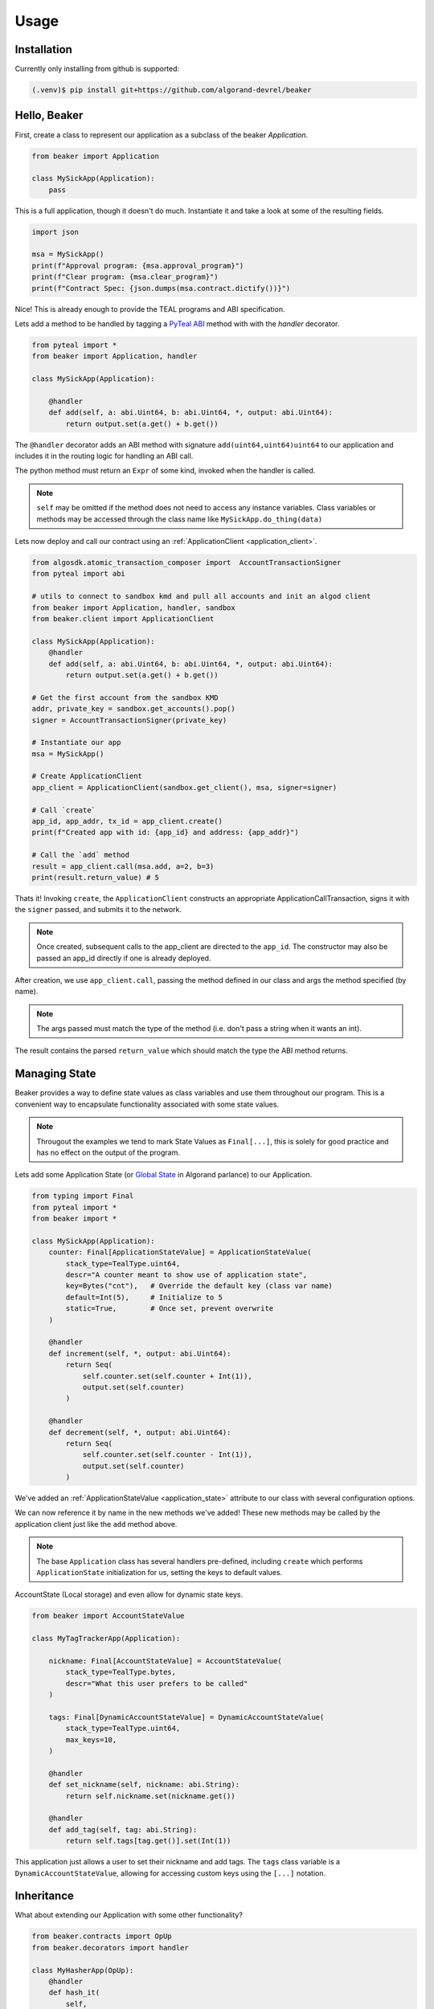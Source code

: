 Usage
=====

.. _installation:

Installation
------------

Currently only installing from github is supported:

.. code-block:: console

    (.venv)$ pip install git+https://github.com/algorand-devrel/beaker


.. _hello_beaker:

Hello, Beaker 
-------------

First, create a class to represent our application as a subclass of the beaker `Application`. 

.. code-block:: python

    from beaker import Application

    class MySickApp(Application):
        pass 


This is a full application, though it doesn't do much.  Instantiate it and take a look at some of the resulting fields. 

.. code-block:: python

    import json

    msa = MySickApp()
    print(f"Approval program: {msa.approval_program}")
    print(f"Clear program: {msa.clear_program}")
    print(f"Contract Spec: {json.dumps(msa.contract.dictify())}")


Nice!  This is already enough to provide the TEAL programs and ABI specification.

Lets add a method to be handled by tagging a `PyTeal ABI <https://pyteal.readthedocs.io/en/stable/>`_ method with with the `handler` decorator. 

.. code-block:: python

    from pyteal import *
    from beaker import Application, handler

    class MySickApp(Application):

        @handler
        def add(self, a: abi.Uint64, b: abi.Uint64, *, output: abi.Uint64):
            return output.set(a.get() + b.get())


The ``@handler`` decorator adds an ABI method with signature ``add(uint64,uint64)uint64`` to our application and includes it in the routing logic for handling an ABI call. 

The python method must return an ``Expr`` of some kind, invoked when the handler is called. 

.. note::
    ``self`` may be omitted if the method does not need to access any instance variables. Class variables or methods may be accessed through the class name like ``MySickApp.do_thing(data)``

Lets now deploy and call our contract using an :ref:`ApplicationClient <application_client>`.

.. code-block:: python

    from algosdk.atomic_transaction_composer import  AccountTransactionSigner 
    from pyteal import abi 

    # utils to connect to sandbox kmd and pull all accounts and init an algod client
    from beaker import Application, handler, sandbox
    from beaker.client import ApplicationClient 

    class MySickApp(Application):
        @handler
        def add(self, a: abi.Uint64, b: abi.Uint64, *, output: abi.Uint64):
            return output.set(a.get() + b.get())

    # Get the first account from the sandbox KMD 
    addr, private_key = sandbox.get_accounts().pop()
    signer = AccountTransactionSigner(private_key)

    # Instantiate our app
    msa = MySickApp()

    # Create ApplicationClient
    app_client = ApplicationClient(sandbox.get_client(), msa, signer=signer)

    # Call `create`  
    app_id, app_addr, tx_id = app_client.create()
    print(f"Created app with id: {app_id} and address: {app_addr}")

    # Call the `add` method 
    result = app_client.call(msa.add, a=2, b=3)
    print(result.return_value) # 5


Thats it! Invoking ``create``, the ``ApplicationClient`` constructs an appropriate ApplicationCallTransaction, signs it with the ``signer`` passed, and submits it to the network.

.. note:: 
    Once created, subsequent calls to the app_client are directed to the ``app_id``. 
    The constructor may also be passed an app_id directly if one is already deployed.

After creation, we use ``app_client.call``, passing the method defined in our class and args the method specified (by name). 

.. note::
    The args passed must match the type of the method (i.e. don't pass a string when it wants an int). 

The result contains the parsed ``return_value`` which should match the type the ABI method returns.


.. _manage_state:

Managing State
--------------

Beaker provides a way to define state values as class variables and use them throughout our program. This is a convenient way to encapsulate functionality associated with some state values.

.. note:: 
    Througout the examples we tend to mark State Values as ``Final[...]``, this is solely for good practice and has no effect on the output of the program.


Lets add some Application State (or `Global State <https://developer.algorand.org/docs/get-details/dapps/smart-contracts/apps/#modifying-state-in-smart-contract>`_ in Algorand parlance) to our Application. 

.. code-block:: python

    from typing import Final
    from pyteal import *
    from beaker import *

    class MySickApp(Application):
        counter: Final[ApplicationStateValue] = ApplicationStateValue(
            stack_type=TealType.uint64,
            descr="A counter meant to show use of application state",
            key=Bytes("cnt"),   # Override the default key (class var name) 
            default=Int(5),     # Initialize to 5 
            static=True,        # Once set, prevent overwrite 
        )

        @handler
        def increment(self, *, output: abi.Uint64):
            return Seq(
                self.counter.set(self.counter + Int(1)),
                output.set(self.counter)
            )

        @handler
        def decrement(self, *, output: abi.Uint64):
            return Seq(
                self.counter.set(self.counter - Int(1)),
                output.set(self.counter)
            )

We've added an :ref:`ApplicationStateValue <application_state>` attribute to our class with several configuration options.

We can now reference it by name in the new methods we've added!  These new methods may be called by the application client just like the ``add`` method above.  

.. note:: 
    The base ``Application`` class has several handlers pre-defined, including ``create`` which performs ``ApplicationState`` initialization for us, setting the keys to default values.


AccountState (Local storage) and even allow for dynamic state keys.

.. code-block:: python

    from beaker import AccountStateValue

    class MyTagTrackerApp(Application):

        nickname: Final[AccountStateValue] = AccountStateValue(
            stack_type=TealType.bytes, 
            descr="What this user prefers to be called"
        )

        tags: Final[DynamicAccountStateValue] = DynamicAccountStateValue(
            stack_type=TealType.uint64,
            max_keys=10,
        )

        @handler
        def set_nickname(self, nickname: abi.String):
            return self.nickname.set(nickname.get())

        @handler
        def add_tag(self, tag: abi.String):
            return self.tags[tag.get()].set(Int(1))

This application just allows a user to set their nickname and add tags. The ``tags`` class variable is a ``DynamicAccountStateValue``, allowing for accessing custom keys using the ``[...]`` notation.

.. _inheritance:

Inheritance 
-----------

What about extending our Application with some other functionality?

.. code-block:: python

    from beaker.contracts import OpUp
    from beaker.decorators import handler

    class MyHasherApp(OpUp):
        @handler
        def hash_it(
            self,
            input: abi.String,
            iters: abi.Uint64,
            opup_app: abi.Application,
            *,
            output: abi.StaticArray[abi.Byte, Literal[32]],
        ):
            return Seq(
                Assert(opup_app.application_id() == self.opup_app_id),
                self.call_opup(Int(255)),
                (current := ScratchVar()).store(input.get()),
                For(
                    (i := ScratchVar()).store(Int(0)),
                    i.load() < iters.get(),
                    i.store(i.load() + Int(1)),
                ).Do(current.store(Sha256(current.load()))),
                output.decode(current.load()),
            )

Here we subclassed the ``OpUp`` contract which provides functionality to create a new Application on chain and store its app id for subsequent calls to increase budget.